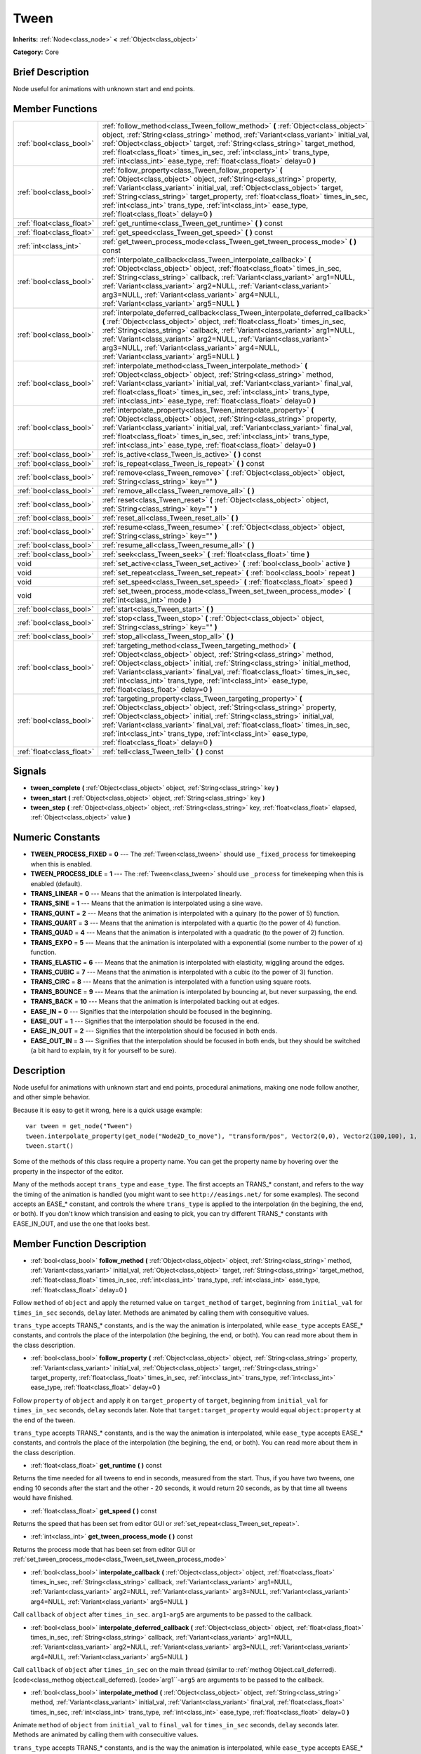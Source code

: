 .. Generated automatically by doc/tools/makerst.py in Godot's source tree.
.. DO NOT EDIT THIS FILE, but the doc/base/classes.xml source instead.

.. _class_Tween:

Tween
=====

**Inherits:** :ref:`Node<class_node>` **<** :ref:`Object<class_object>`

**Category:** Core

Brief Description
-----------------

Node useful for animations with unknown start and end points.

Member Functions
----------------

+----------------------------+-----------------------------------------------------------------------------------------------------------------------------------------------------------------------------------------------------------------------------------------------------------------------------------------------------------------------------------------------------------------------------------------------------------------------------+
| :ref:`bool<class_bool>`    | :ref:`follow_method<class_Tween_follow_method>`  **(** :ref:`Object<class_object>` object, :ref:`String<class_string>` method, :ref:`Variant<class_variant>` initial_val, :ref:`Object<class_object>` target, :ref:`String<class_string>` target_method, :ref:`float<class_float>` times_in_sec, :ref:`int<class_int>` trans_type, :ref:`int<class_int>` ease_type, :ref:`float<class_float>` delay=0  **)**                |
+----------------------------+-----------------------------------------------------------------------------------------------------------------------------------------------------------------------------------------------------------------------------------------------------------------------------------------------------------------------------------------------------------------------------------------------------------------------------+
| :ref:`bool<class_bool>`    | :ref:`follow_property<class_Tween_follow_property>`  **(** :ref:`Object<class_object>` object, :ref:`String<class_string>` property, :ref:`Variant<class_variant>` initial_val, :ref:`Object<class_object>` target, :ref:`String<class_string>` target_property, :ref:`float<class_float>` times_in_sec, :ref:`int<class_int>` trans_type, :ref:`int<class_int>` ease_type, :ref:`float<class_float>` delay=0  **)**        |
+----------------------------+-----------------------------------------------------------------------------------------------------------------------------------------------------------------------------------------------------------------------------------------------------------------------------------------------------------------------------------------------------------------------------------------------------------------------------+
| :ref:`float<class_float>`  | :ref:`get_runtime<class_Tween_get_runtime>`  **(** **)** const                                                                                                                                                                                                                                                                                                                                                              |
+----------------------------+-----------------------------------------------------------------------------------------------------------------------------------------------------------------------------------------------------------------------------------------------------------------------------------------------------------------------------------------------------------------------------------------------------------------------------+
| :ref:`float<class_float>`  | :ref:`get_speed<class_Tween_get_speed>`  **(** **)** const                                                                                                                                                                                                                                                                                                                                                                  |
+----------------------------+-----------------------------------------------------------------------------------------------------------------------------------------------------------------------------------------------------------------------------------------------------------------------------------------------------------------------------------------------------------------------------------------------------------------------------+
| :ref:`int<class_int>`      | :ref:`get_tween_process_mode<class_Tween_get_tween_process_mode>`  **(** **)** const                                                                                                                                                                                                                                                                                                                                        |
+----------------------------+-----------------------------------------------------------------------------------------------------------------------------------------------------------------------------------------------------------------------------------------------------------------------------------------------------------------------------------------------------------------------------------------------------------------------------+
| :ref:`bool<class_bool>`    | :ref:`interpolate_callback<class_Tween_interpolate_callback>`  **(** :ref:`Object<class_object>` object, :ref:`float<class_float>` times_in_sec, :ref:`String<class_string>` callback, :ref:`Variant<class_variant>` arg1=NULL, :ref:`Variant<class_variant>` arg2=NULL, :ref:`Variant<class_variant>` arg3=NULL, :ref:`Variant<class_variant>` arg4=NULL, :ref:`Variant<class_variant>` arg5=NULL  **)**                   |
+----------------------------+-----------------------------------------------------------------------------------------------------------------------------------------------------------------------------------------------------------------------------------------------------------------------------------------------------------------------------------------------------------------------------------------------------------------------------+
| :ref:`bool<class_bool>`    | :ref:`interpolate_deferred_callback<class_Tween_interpolate_deferred_callback>`  **(** :ref:`Object<class_object>` object, :ref:`float<class_float>` times_in_sec, :ref:`String<class_string>` callback, :ref:`Variant<class_variant>` arg1=NULL, :ref:`Variant<class_variant>` arg2=NULL, :ref:`Variant<class_variant>` arg3=NULL, :ref:`Variant<class_variant>` arg4=NULL, :ref:`Variant<class_variant>` arg5=NULL  **)** |
+----------------------------+-----------------------------------------------------------------------------------------------------------------------------------------------------------------------------------------------------------------------------------------------------------------------------------------------------------------------------------------------------------------------------------------------------------------------------+
| :ref:`bool<class_bool>`    | :ref:`interpolate_method<class_Tween_interpolate_method>`  **(** :ref:`Object<class_object>` object, :ref:`String<class_string>` method, :ref:`Variant<class_variant>` initial_val, :ref:`Variant<class_variant>` final_val, :ref:`float<class_float>` times_in_sec, :ref:`int<class_int>` trans_type, :ref:`int<class_int>` ease_type, :ref:`float<class_float>` delay=0  **)**                                            |
+----------------------------+-----------------------------------------------------------------------------------------------------------------------------------------------------------------------------------------------------------------------------------------------------------------------------------------------------------------------------------------------------------------------------------------------------------------------------+
| :ref:`bool<class_bool>`    | :ref:`interpolate_property<class_Tween_interpolate_property>`  **(** :ref:`Object<class_object>` object, :ref:`String<class_string>` property, :ref:`Variant<class_variant>` initial_val, :ref:`Variant<class_variant>` final_val, :ref:`float<class_float>` times_in_sec, :ref:`int<class_int>` trans_type, :ref:`int<class_int>` ease_type, :ref:`float<class_float>` delay=0  **)**                                      |
+----------------------------+-----------------------------------------------------------------------------------------------------------------------------------------------------------------------------------------------------------------------------------------------------------------------------------------------------------------------------------------------------------------------------------------------------------------------------+
| :ref:`bool<class_bool>`    | :ref:`is_active<class_Tween_is_active>`  **(** **)** const                                                                                                                                                                                                                                                                                                                                                                  |
+----------------------------+-----------------------------------------------------------------------------------------------------------------------------------------------------------------------------------------------------------------------------------------------------------------------------------------------------------------------------------------------------------------------------------------------------------------------------+
| :ref:`bool<class_bool>`    | :ref:`is_repeat<class_Tween_is_repeat>`  **(** **)** const                                                                                                                                                                                                                                                                                                                                                                  |
+----------------------------+-----------------------------------------------------------------------------------------------------------------------------------------------------------------------------------------------------------------------------------------------------------------------------------------------------------------------------------------------------------------------------------------------------------------------------+
| :ref:`bool<class_bool>`    | :ref:`remove<class_Tween_remove>`  **(** :ref:`Object<class_object>` object, :ref:`String<class_string>` key=""  **)**                                                                                                                                                                                                                                                                                                      |
+----------------------------+-----------------------------------------------------------------------------------------------------------------------------------------------------------------------------------------------------------------------------------------------------------------------------------------------------------------------------------------------------------------------------------------------------------------------------+
| :ref:`bool<class_bool>`    | :ref:`remove_all<class_Tween_remove_all>`  **(** **)**                                                                                                                                                                                                                                                                                                                                                                      |
+----------------------------+-----------------------------------------------------------------------------------------------------------------------------------------------------------------------------------------------------------------------------------------------------------------------------------------------------------------------------------------------------------------------------------------------------------------------------+
| :ref:`bool<class_bool>`    | :ref:`reset<class_Tween_reset>`  **(** :ref:`Object<class_object>` object, :ref:`String<class_string>` key=""  **)**                                                                                                                                                                                                                                                                                                        |
+----------------------------+-----------------------------------------------------------------------------------------------------------------------------------------------------------------------------------------------------------------------------------------------------------------------------------------------------------------------------------------------------------------------------------------------------------------------------+
| :ref:`bool<class_bool>`    | :ref:`reset_all<class_Tween_reset_all>`  **(** **)**                                                                                                                                                                                                                                                                                                                                                                        |
+----------------------------+-----------------------------------------------------------------------------------------------------------------------------------------------------------------------------------------------------------------------------------------------------------------------------------------------------------------------------------------------------------------------------------------------------------------------------+
| :ref:`bool<class_bool>`    | :ref:`resume<class_Tween_resume>`  **(** :ref:`Object<class_object>` object, :ref:`String<class_string>` key=""  **)**                                                                                                                                                                                                                                                                                                      |
+----------------------------+-----------------------------------------------------------------------------------------------------------------------------------------------------------------------------------------------------------------------------------------------------------------------------------------------------------------------------------------------------------------------------------------------------------------------------+
| :ref:`bool<class_bool>`    | :ref:`resume_all<class_Tween_resume_all>`  **(** **)**                                                                                                                                                                                                                                                                                                                                                                      |
+----------------------------+-----------------------------------------------------------------------------------------------------------------------------------------------------------------------------------------------------------------------------------------------------------------------------------------------------------------------------------------------------------------------------------------------------------------------------+
| :ref:`bool<class_bool>`    | :ref:`seek<class_Tween_seek>`  **(** :ref:`float<class_float>` time  **)**                                                                                                                                                                                                                                                                                                                                                  |
+----------------------------+-----------------------------------------------------------------------------------------------------------------------------------------------------------------------------------------------------------------------------------------------------------------------------------------------------------------------------------------------------------------------------------------------------------------------------+
| void                       | :ref:`set_active<class_Tween_set_active>`  **(** :ref:`bool<class_bool>` active  **)**                                                                                                                                                                                                                                                                                                                                      |
+----------------------------+-----------------------------------------------------------------------------------------------------------------------------------------------------------------------------------------------------------------------------------------------------------------------------------------------------------------------------------------------------------------------------------------------------------------------------+
| void                       | :ref:`set_repeat<class_Tween_set_repeat>`  **(** :ref:`bool<class_bool>` repeat  **)**                                                                                                                                                                                                                                                                                                                                      |
+----------------------------+-----------------------------------------------------------------------------------------------------------------------------------------------------------------------------------------------------------------------------------------------------------------------------------------------------------------------------------------------------------------------------------------------------------------------------+
| void                       | :ref:`set_speed<class_Tween_set_speed>`  **(** :ref:`float<class_float>` speed  **)**                                                                                                                                                                                                                                                                                                                                       |
+----------------------------+-----------------------------------------------------------------------------------------------------------------------------------------------------------------------------------------------------------------------------------------------------------------------------------------------------------------------------------------------------------------------------------------------------------------------------+
| void                       | :ref:`set_tween_process_mode<class_Tween_set_tween_process_mode>`  **(** :ref:`int<class_int>` mode  **)**                                                                                                                                                                                                                                                                                                                  |
+----------------------------+-----------------------------------------------------------------------------------------------------------------------------------------------------------------------------------------------------------------------------------------------------------------------------------------------------------------------------------------------------------------------------------------------------------------------------+
| :ref:`bool<class_bool>`    | :ref:`start<class_Tween_start>`  **(** **)**                                                                                                                                                                                                                                                                                                                                                                                |
+----------------------------+-----------------------------------------------------------------------------------------------------------------------------------------------------------------------------------------------------------------------------------------------------------------------------------------------------------------------------------------------------------------------------------------------------------------------------+
| :ref:`bool<class_bool>`    | :ref:`stop<class_Tween_stop>`  **(** :ref:`Object<class_object>` object, :ref:`String<class_string>` key=""  **)**                                                                                                                                                                                                                                                                                                          |
+----------------------------+-----------------------------------------------------------------------------------------------------------------------------------------------------------------------------------------------------------------------------------------------------------------------------------------------------------------------------------------------------------------------------------------------------------------------------+
| :ref:`bool<class_bool>`    | :ref:`stop_all<class_Tween_stop_all>`  **(** **)**                                                                                                                                                                                                                                                                                                                                                                          |
+----------------------------+-----------------------------------------------------------------------------------------------------------------------------------------------------------------------------------------------------------------------------------------------------------------------------------------------------------------------------------------------------------------------------------------------------------------------------+
| :ref:`bool<class_bool>`    | :ref:`targeting_method<class_Tween_targeting_method>`  **(** :ref:`Object<class_object>` object, :ref:`String<class_string>` method, :ref:`Object<class_object>` initial, :ref:`String<class_string>` initial_method, :ref:`Variant<class_variant>` final_val, :ref:`float<class_float>` times_in_sec, :ref:`int<class_int>` trans_type, :ref:`int<class_int>` ease_type, :ref:`float<class_float>` delay=0  **)**          |
+----------------------------+-----------------------------------------------------------------------------------------------------------------------------------------------------------------------------------------------------------------------------------------------------------------------------------------------------------------------------------------------------------------------------------------------------------------------------+
| :ref:`bool<class_bool>`    | :ref:`targeting_property<class_Tween_targeting_property>`  **(** :ref:`Object<class_object>` object, :ref:`String<class_string>` property, :ref:`Object<class_object>` initial, :ref:`String<class_string>` initial_val, :ref:`Variant<class_variant>` final_val, :ref:`float<class_float>` times_in_sec, :ref:`int<class_int>` trans_type, :ref:`int<class_int>` ease_type, :ref:`float<class_float>` delay=0  **)**       |
+----------------------------+-----------------------------------------------------------------------------------------------------------------------------------------------------------------------------------------------------------------------------------------------------------------------------------------------------------------------------------------------------------------------------------------------------------------------------+
| :ref:`float<class_float>`  | :ref:`tell<class_Tween_tell>`  **(** **)** const                                                                                                                                                                                                                                                                                                                                                                            |
+----------------------------+-----------------------------------------------------------------------------------------------------------------------------------------------------------------------------------------------------------------------------------------------------------------------------------------------------------------------------------------------------------------------------------------------------------------------------+

Signals
-------

-  **tween_complete**  **(** :ref:`Object<class_object>` object, :ref:`String<class_string>` key  **)**
-  **tween_start**  **(** :ref:`Object<class_object>` object, :ref:`String<class_string>` key  **)**
-  **tween_step**  **(** :ref:`Object<class_object>` object, :ref:`String<class_string>` key, :ref:`float<class_float>` elapsed, :ref:`Object<class_object>` value  **)**

Numeric Constants
-----------------

- **TWEEN_PROCESS_FIXED** = **0** --- The :ref:`Tween<class_tween>` should use ``_fixed_process`` for timekeeping when this is enabled.
- **TWEEN_PROCESS_IDLE** = **1** --- The :ref:`Tween<class_tween>` should use ``_process`` for timekeeping when this is enabled (default).
- **TRANS_LINEAR** = **0** --- Means that the animation is interpolated linearly.
- **TRANS_SINE** = **1** --- Means that the animation is interpolated using a sine wave.
- **TRANS_QUINT** = **2** --- Means that the animation is interpolated with a quinary (to the power of 5) function.
- **TRANS_QUART** = **3** --- Means that the animation is interpolated with a quartic (to the power of 4) function.
- **TRANS_QUAD** = **4** --- Means that the animation is interpolated with a quadratic (to the power of 2) function.
- **TRANS_EXPO** = **5** --- Means that the animation is interpolated with a exponential (some number to the power of x) function.
- **TRANS_ELASTIC** = **6** --- Means that the animation is interpolated with elasticity, wiggling around the edges.
- **TRANS_CUBIC** = **7** --- Means that the animation is interpolated with a cubic (to the power of 3) function.
- **TRANS_CIRC** = **8** --- Means that the animation is interpolated with a function using square roots.
- **TRANS_BOUNCE** = **9** --- Means that the animation is interpolated by bouncing at, but never surpassing, the end.
- **TRANS_BACK** = **10** --- Means that the animation is interpolated backing out at edges.
- **EASE_IN** = **0** --- Signifies that the interpolation should be focused in the beginning.
- **EASE_OUT** = **1** --- Signifies that the interpolation should be focused in the end.
- **EASE_IN_OUT** = **2** --- Signifies that the interpolation should be focused in both ends.
- **EASE_OUT_IN** = **3** --- Signifies that the interpolation should be focused in both ends, but they should be switched (a bit hard to explain, try it for yourself to be sure).

Description
-----------

Node useful for animations with unknown start and end points, procedural animations, making one node follow another, and other simple behavior.

Because it is easy to get it wrong, here is a quick usage example:

::

    var tween = get_node("Tween")
    tween.interpolate_property(get_node("Node2D_to_move"), "transform/pos", Vector2(0,0), Vector2(100,100), 1, Tween.TRANS_LINEAR, Tween.EASE_IN_OUT)
    tween.start()

Some of the methods of this class require a property name. You can get the property name by hovering over the property in the inspector of the editor.

Many of the methods accept ``trans_type`` and ``ease_type``. The first accepts an TRANS\_\* constant, and refers to the way the timing of the animation is handled (you might want to see ``http://easings.net/`` for some examples). The second accepts an EASE\_\* constant, and controls the where ``trans_type`` is applied to the interpolation (in the begining, the end, or both). If you don't know which transision and easing to pick, you can try different TRANS\_\* constants with EASE_IN_OUT, and use the one that looks best.

Member Function Description
---------------------------

.. _class_Tween_follow_method:

- :ref:`bool<class_bool>`  **follow_method**  **(** :ref:`Object<class_object>` object, :ref:`String<class_string>` method, :ref:`Variant<class_variant>` initial_val, :ref:`Object<class_object>` target, :ref:`String<class_string>` target_method, :ref:`float<class_float>` times_in_sec, :ref:`int<class_int>` trans_type, :ref:`int<class_int>` ease_type, :ref:`float<class_float>` delay=0  **)**

Follow ``method`` of ``object`` and apply the returned value on ``target_method`` of ``target``, beginning from ``initial_val`` for ``times_in_sec`` seconds, ``delay`` later. Methods are animated by calling them with consequitive values.

``trans_type`` accepts TRANS\_\* constants, and is the way the animation is interpolated, while ``ease_type`` accepts EASE\_\* constants, and controls the place of the interpolation (the begining, the end, or both). You can read more about them in the class description.

.. _class_Tween_follow_property:

- :ref:`bool<class_bool>`  **follow_property**  **(** :ref:`Object<class_object>` object, :ref:`String<class_string>` property, :ref:`Variant<class_variant>` initial_val, :ref:`Object<class_object>` target, :ref:`String<class_string>` target_property, :ref:`float<class_float>` times_in_sec, :ref:`int<class_int>` trans_type, :ref:`int<class_int>` ease_type, :ref:`float<class_float>` delay=0  **)**

Follow ``property`` of ``object`` and apply it on ``target_property`` of ``target``, beginning from ``initial_val`` for ``times_in_sec`` seconds, ``delay`` seconds later. Note that ``target:target_property`` would equal ``object:property`` at the end of the tween.

``trans_type`` accepts TRANS\_\* constants, and is the way the animation is interpolated, while ``ease_type`` accepts EASE\_\* constants, and controls the place of the interpolation (the begining, the end, or both). You can read more about them in the class description.

.. _class_Tween_get_runtime:

- :ref:`float<class_float>`  **get_runtime**  **(** **)** const

Returns the time needed for all tweens to end in seconds, measured from the start. Thus, if you have two tweens, one ending 10 seconds after the start and the other - 20 seconds, it would return 20 seconds, as by that time all tweens would have finished.

.. _class_Tween_get_speed:

- :ref:`float<class_float>`  **get_speed**  **(** **)** const

Returns the speed that has been set from editor GUI or :ref:`set_repeat<class_Tween_set_repeat>`.

.. _class_Tween_get_tween_process_mode:

- :ref:`int<class_int>`  **get_tween_process_mode**  **(** **)** const

Returns the process mode that has been set from editor GUI or :ref:`set_tween_process_mode<class_Tween_set_tween_process_mode>`

.. _class_Tween_interpolate_callback:

- :ref:`bool<class_bool>`  **interpolate_callback**  **(** :ref:`Object<class_object>` object, :ref:`float<class_float>` times_in_sec, :ref:`String<class_string>` callback, :ref:`Variant<class_variant>` arg1=NULL, :ref:`Variant<class_variant>` arg2=NULL, :ref:`Variant<class_variant>` arg3=NULL, :ref:`Variant<class_variant>` arg4=NULL, :ref:`Variant<class_variant>` arg5=NULL  **)**

Call ``callback`` of ``object`` after ``times_in_sec``. ``arg1``-``arg5`` are arguments to be passed to the callback.

.. _class_Tween_interpolate_deferred_callback:

- :ref:`bool<class_bool>`  **interpolate_deferred_callback**  **(** :ref:`Object<class_object>` object, :ref:`float<class_float>` times_in_sec, :ref:`String<class_string>` callback, :ref:`Variant<class_variant>` arg1=NULL, :ref:`Variant<class_variant>` arg2=NULL, :ref:`Variant<class_variant>` arg3=NULL, :ref:`Variant<class_variant>` arg4=NULL, :ref:`Variant<class_variant>` arg5=NULL  **)**

Call ``callback`` of ``object`` after ``times_in_sec`` on the main thread (similar to :ref:`methog Object.call_deferred). [code<class_methog object.call_deferred). [code>`arg1``-``arg5`` are arguments to be passed to the callback.

.. _class_Tween_interpolate_method:

- :ref:`bool<class_bool>`  **interpolate_method**  **(** :ref:`Object<class_object>` object, :ref:`String<class_string>` method, :ref:`Variant<class_variant>` initial_val, :ref:`Variant<class_variant>` final_val, :ref:`float<class_float>` times_in_sec, :ref:`int<class_int>` trans_type, :ref:`int<class_int>` ease_type, :ref:`float<class_float>` delay=0  **)**

Animate ``method`` of ``object`` from ``initial_val`` to ``final_val`` for ``times_in_sec`` seconds, ``delay`` seconds later. Methods are animated by calling them with consecuitive values.

``trans_type`` accepts TRANS\_\* constants, and is the way the animation is interpolated, while ``ease_type`` accepts EASE\_\* constants, and controls the place of the interpolation (the begining, the end, or both). You can read more about them in the class description.

.. _class_Tween_interpolate_property:

- :ref:`bool<class_bool>`  **interpolate_property**  **(** :ref:`Object<class_object>` object, :ref:`String<class_string>` property, :ref:`Variant<class_variant>` initial_val, :ref:`Variant<class_variant>` final_val, :ref:`float<class_float>` times_in_sec, :ref:`int<class_int>` trans_type, :ref:`int<class_int>` ease_type, :ref:`float<class_float>` delay=0  **)**

Animate ``property`` of ``object`` from ``initial_val`` to ``final_val`` for ``times_in_sec`` seconds, ``delay`` seconds later.

``trans_type`` accepts TRANS\_\* constants, and is the way the animation is interpolated, while ``ease_type`` accepts EASE\_\* constants, and controls the place of the interpolation (the begining, the end, or both). You can read more about them in the class description.

.. _class_Tween_is_active:

- :ref:`bool<class_bool>`  **is_active**  **(** **)** const

Returns true if any tweens are currently running, and false otherwise. Note that this method doesn't consider tweens that have ended.

.. _class_Tween_is_repeat:

- :ref:`bool<class_bool>`  **is_repeat**  **(** **)** const

Returns true if repeat has been set from editor GUI or :ref:`set_repeat<class_Tween_set_repeat>`.

.. _class_Tween_remove:

- :ref:`bool<class_bool>`  **remove**  **(** :ref:`Object<class_object>` object, :ref:`String<class_string>` key=""  **)**

Stop animating and completely remove a tween, given its object and property/method pair. Passing empty String as key will remove all tweens for given object.

.. _class_Tween_remove_all:

- :ref:`bool<class_bool>`  **remove_all**  **(** **)**

Stop animating and completely remove all tweens.

.. _class_Tween_reset:

- :ref:`bool<class_bool>`  **reset**  **(** :ref:`Object<class_object>` object, :ref:`String<class_string>` key=""  **)**

Resets a tween to the initial value (the one given, not the one before the tween), given its object and property/method pair. Passing empty String as key will reset all tweens for given object.

.. _class_Tween_reset_all:

- :ref:`bool<class_bool>`  **reset_all**  **(** **)**

Resets all tweens to their initial values (the ones given, not those before the tween).

.. _class_Tween_resume:

- :ref:`bool<class_bool>`  **resume**  **(** :ref:`Object<class_object>` object, :ref:`String<class_string>` key=""  **)**

Continue animating a stopped tween, given its object and property/method pair. Passing empty String as key will resume all tweens for given object.

.. _class_Tween_resume_all:

- :ref:`bool<class_bool>`  **resume_all**  **(** **)**

Continue animating all stopped tweens.

.. _class_Tween_seek:

- :ref:`bool<class_bool>`  **seek**  **(** :ref:`float<class_float>` time  **)**

Seek the animation to the given ``time`` in seconds.

.. _class_Tween_set_active:

- void  **set_active**  **(** :ref:`bool<class_bool>` active  **)**

Activate/deactivate the tween. You can use this for pausing animations, though :ref:`stop_all<class_Tween_stop_all>` and :ref:`resume_all<class_Tween_resume_all>` might be more fit for this.

.. _class_Tween_set_repeat:

- void  **set_repeat**  **(** :ref:`bool<class_bool>` repeat  **)**

Make the tween repeat after all tweens have finished.

.. _class_Tween_set_speed:

- void  **set_speed**  **(** :ref:`float<class_float>` speed  **)**

Set the speed multiplier of the tween. Set it to 1 for normal speed, 2 for two times nromal speed, and 0.5 for half of the normal speed. Setting it to 0 would pause the animation, but you might consider using :ref:`set_active<class_Tween_set_active>` or :ref:`stop_all<class_Tween_stop_all>` and :ref:`resume_all<class_Tween_resume_all>` for this.

.. _class_Tween_set_tween_process_mode:

- void  **set_tween_process_mode**  **(** :ref:`int<class_int>` mode  **)**

Set whether the Tween uses ``_process`` or ``_fixed_process`` (accepts TWEEN_PROCESS_IDLE and TWEEN_PROCESS_FIXED constants, respectively).

.. _class_Tween_start:

- :ref:`bool<class_bool>`  **start**  **(** **)**

Start the tween node. You can define tweens both before and after this.

.. _class_Tween_stop:

- :ref:`bool<class_bool>`  **stop**  **(** :ref:`Object<class_object>` object, :ref:`String<class_string>` key=""  **)**

Stop animating a tween, given its object and property/method pair. Passing empty String as key will stop all tweens for given object.

.. _class_Tween_stop_all:

- :ref:`bool<class_bool>`  **stop_all**  **(** **)**

Stop animating all tweens.

.. _class_Tween_targeting_method:

- :ref:`bool<class_bool>`  **targeting_method**  **(** :ref:`Object<class_object>` object, :ref:`String<class_string>` method, :ref:`Object<class_object>` initial, :ref:`String<class_string>` initial_method, :ref:`Variant<class_variant>` final_val, :ref:`float<class_float>` times_in_sec, :ref:`int<class_int>` trans_type, :ref:`int<class_int>` ease_type, :ref:`float<class_float>` delay=0  **)**

Animate ``method`` of ``object`` from the value returned by ``initial.initial_method`` to ``final_val`` for ``times_in_sec`` seconds, ``delay`` seconds later. Methods are animated by calling them with consecuitive values.

``trans_type`` accepts TRANS\_\* constants, and is the way the animation is interpolated, while ``ease_type`` accepts EASE\_\* constants, and controls the place of the interpolation (the begining, the end, or both). You can read more about them in the class description.

.. _class_Tween_targeting_property:

- :ref:`bool<class_bool>`  **targeting_property**  **(** :ref:`Object<class_object>` object, :ref:`String<class_string>` property, :ref:`Object<class_object>` initial, :ref:`String<class_string>` initial_val, :ref:`Variant<class_variant>` final_val, :ref:`float<class_float>` times_in_sec, :ref:`int<class_int>` trans_type, :ref:`int<class_int>` ease_type, :ref:`float<class_float>` delay=0  **)**

Animate ``property`` of ``object`` from the current value of the ``initial_val`` property of ``initial`` to ``final_val`` for ``times_in_sec`` seconds, ``delay`` seconds later.

``trans_type`` accepts TRANS\_\* constants, and is the way the animation is interpolated, while ``ease_type`` accepts EASE\_\* constants, and controls the place of the interpolation (the begining, the end, or both). You can read more about them in the class description.

.. _class_Tween_tell:

- :ref:`float<class_float>`  **tell**  **(** **)** const

Returns the current time of the tween.


